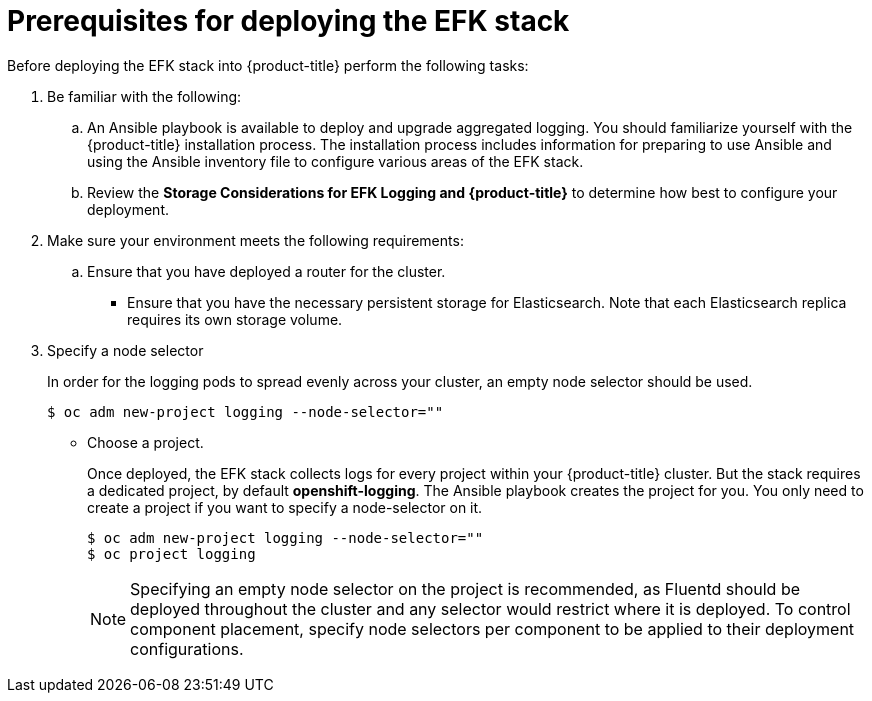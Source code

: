 // Module included in the following assemblies:
//
// * logging/efk-logging-deploy.adoc

[id='efk-logging-deploy-pre_{context}']
= Prerequisites for deploying the EFK stack

Before deploying the EFK stack into {product-title} perform the following tasks:

[procedure]

. Be familiar with the following:
+
.. An Ansible playbook is available to deploy and upgrade aggregated logging. You
should familiarize yourself with the {product-title} installation process. The installation process
includes information for preparing to use Ansible and using the Ansible inventory file to configure
various areas of the EFK stack.
+
.. Review the *Storage Considerations for EFK Logging and {product-title}* to determine how best to configure your deployment.

. Make sure your environment meets the following requirements:
+
.. Ensure that you have deployed a router for the cluster.
+
** Ensure that you have the necessary persistent storage for Elasticsearch. Note that each Elasticsearch replica
requires its own storage volume. 

. Specify a node selector
+
In order for the logging pods to spread evenly across your cluster, an empty
node selector should be used.
+
----
$ oc adm new-project logging --node-selector=""
----

* Choose a project. 
+
Once deployed, the EFK stack collects logs for every
project within your {product-title} cluster. But the stack requires a dedicated project, by default *openshift-logging*.
The Ansible playbook creates the project for you. You only need to create a project if you want
to specify a node-selector on it. 
+
----
$ oc adm new-project logging --node-selector=""
$ oc project logging
----
+
[NOTE]
====
Specifying an empty node selector on the project is recommended, as Fluentd should be deployed
throughout the cluster and any selector would restrict where it is
deployed. To control component placement, specify node selectors per component to
be applied to their deployment configurations.
====

